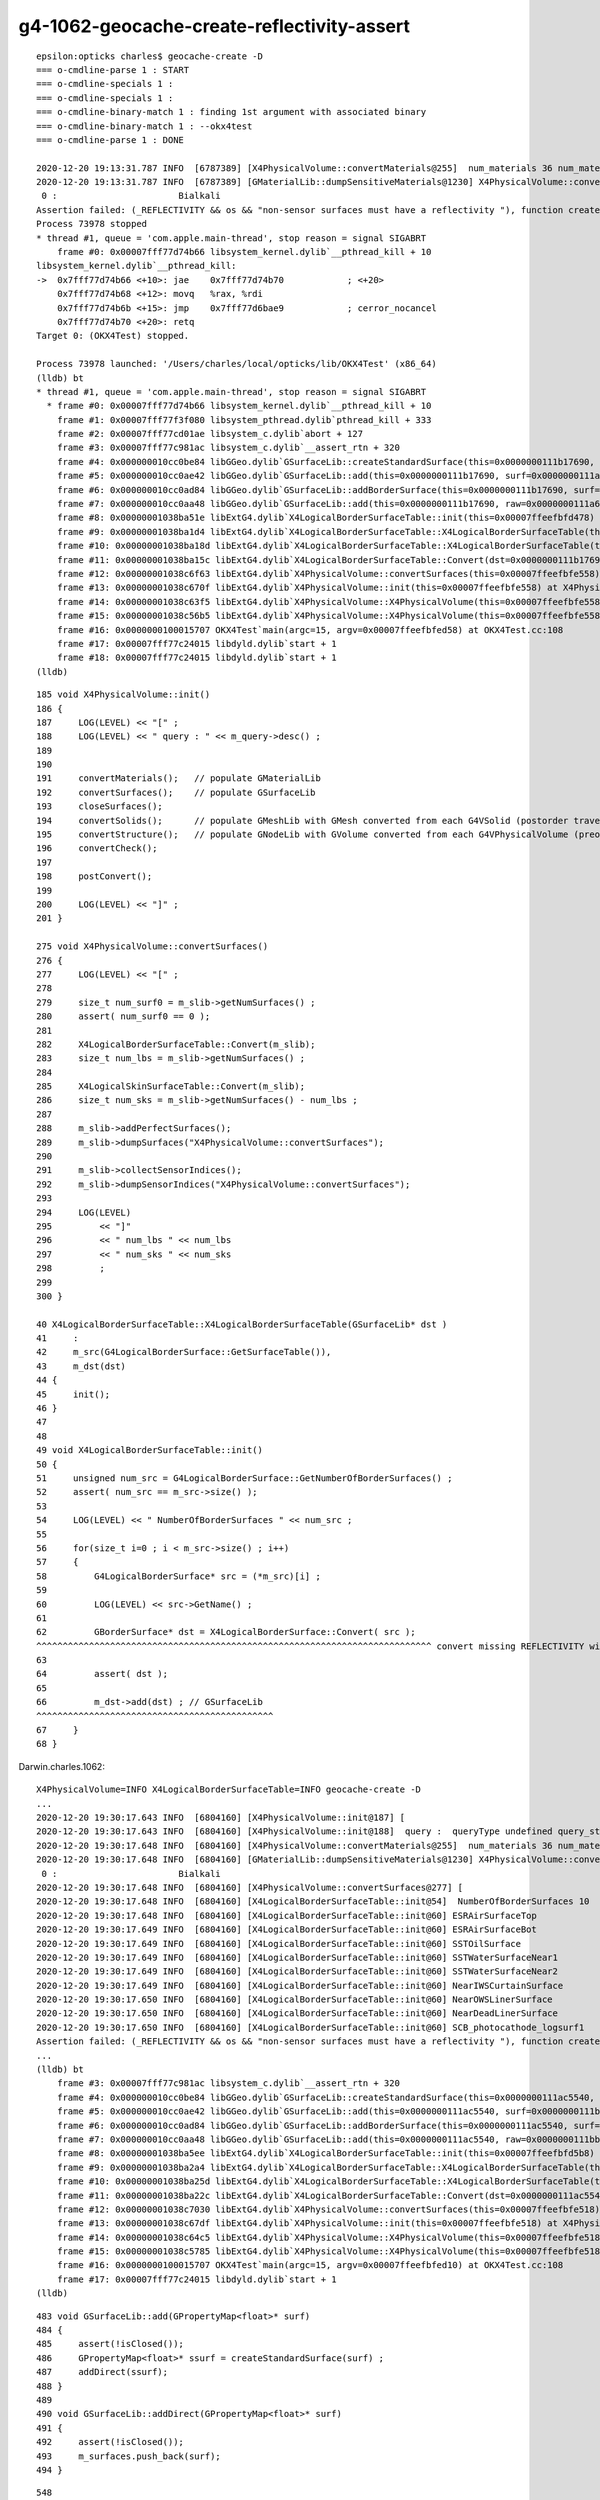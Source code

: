 g4-1062-geocache-create-reflectivity-assert
=============================================

::

    epsilon:opticks charles$ geocache-create -D
    === o-cmdline-parse 1 : START
    === o-cmdline-specials 1 :
    === o-cmdline-specials 1 :
    === o-cmdline-binary-match 1 : finding 1st argument with associated binary
    === o-cmdline-binary-match 1 : --okx4test
    === o-cmdline-parse 1 : DONE

    2020-12-20 19:13:31.787 INFO  [6787389] [X4PhysicalVolume::convertMaterials@255]  num_materials 36 num_material_with_efficiency 1
    2020-12-20 19:13:31.787 INFO  [6787389] [GMaterialLib::dumpSensitiveMaterials@1230] X4PhysicalVolume::convertMaterials num_sensitive_materials 1
     0 :                       Bialkali
    Assertion failed: (_REFLECTIVITY && os && "non-sensor surfaces must have a reflectivity "), function createStandardSurface, file /Users/charles/opticks/ggeo/GSurfaceLib.cc, line 595.
    Process 73978 stopped
    * thread #1, queue = 'com.apple.main-thread', stop reason = signal SIGABRT
        frame #0: 0x00007fff77d74b66 libsystem_kernel.dylib`__pthread_kill + 10
    libsystem_kernel.dylib`__pthread_kill:
    ->  0x7fff77d74b66 <+10>: jae    0x7fff77d74b70            ; <+20>
        0x7fff77d74b68 <+12>: movq   %rax, %rdi
        0x7fff77d74b6b <+15>: jmp    0x7fff77d6bae9            ; cerror_nocancel
        0x7fff77d74b70 <+20>: retq   
    Target 0: (OKX4Test) stopped.

    Process 73978 launched: '/Users/charles/local/opticks/lib/OKX4Test' (x86_64)
    (lldb) bt
    * thread #1, queue = 'com.apple.main-thread', stop reason = signal SIGABRT
      * frame #0: 0x00007fff77d74b66 libsystem_kernel.dylib`__pthread_kill + 10
        frame #1: 0x00007fff77f3f080 libsystem_pthread.dylib`pthread_kill + 333
        frame #2: 0x00007fff77cd01ae libsystem_c.dylib`abort + 127
        frame #3: 0x00007fff77c981ac libsystem_c.dylib`__assert_rtn + 320
        frame #4: 0x000000010cc0be84 libGGeo.dylib`GSurfaceLib::createStandardSurface(this=0x0000000111b17690, src=0x0000000111a68690) at GSurfaceLib.cc:595
        frame #5: 0x000000010cc0ae42 libGGeo.dylib`GSurfaceLib::add(this=0x0000000111b17690, surf=0x0000000111a68690) at GSurfaceLib.cc:486
        frame #6: 0x000000010cc0ad84 libGGeo.dylib`GSurfaceLib::addBorderSurface(this=0x0000000111b17690, surf=0x0000000111a68690, pv1="/dd/Geometry/PMT/lvPmtHemi#pvPmtHemiVacuum0xc1340e80x3ee9ae0", pv2="/dd/Geometry/PMT/lvPmtHemiVacuum#pvPmtHemiCathode0xc02c3800x3ee9720", direct=false) at GSurfaceLib.cc:374
        frame #7: 0x000000010cc0aa48 libGGeo.dylib`GSurfaceLib::add(this=0x0000000111b17690, raw=0x0000000111a68690) at GSurfaceLib.cc:358
        frame #8: 0x00000001038ba51e libExtG4.dylib`X4LogicalBorderSurfaceTable::init(this=0x00007ffeefbfd478) at X4LogicalBorderSurfaceTable.cc:66
        frame #9: 0x00000001038ba1d4 libExtG4.dylib`X4LogicalBorderSurfaceTable::X4LogicalBorderSurfaceTable(this=0x00007ffeefbfd478, dst=0x0000000111b17690) at X4LogicalBorderSurfaceTable.cc:45
        frame #10: 0x00000001038ba18d libExtG4.dylib`X4LogicalBorderSurfaceTable::X4LogicalBorderSurfaceTable(this=0x00007ffeefbfd478, dst=0x0000000111b17690) at X4LogicalBorderSurfaceTable.cc:44
        frame #11: 0x00000001038ba15c libExtG4.dylib`X4LogicalBorderSurfaceTable::Convert(dst=0x0000000111b17690) at X4LogicalBorderSurfaceTable.cc:37
        frame #12: 0x00000001038c6f63 libExtG4.dylib`X4PhysicalVolume::convertSurfaces(this=0x00007ffeefbfe558) at X4PhysicalVolume.cc:282
        frame #13: 0x00000001038c670f libExtG4.dylib`X4PhysicalVolume::init(this=0x00007ffeefbfe558) at X4PhysicalVolume.cc:192
        frame #14: 0x00000001038c63f5 libExtG4.dylib`X4PhysicalVolume::X4PhysicalVolume(this=0x00007ffeefbfe558, ggeo=0x0000000111b14760, top=0x0000000118d44660) at X4PhysicalVolume.cc:177
        frame #15: 0x00000001038c56b5 libExtG4.dylib`X4PhysicalVolume::X4PhysicalVolume(this=0x00007ffeefbfe558, ggeo=0x0000000111b14760, top=0x0000000118d44660) at X4PhysicalVolume.cc:168
        frame #16: 0x0000000100015707 OKX4Test`main(argc=15, argv=0x00007ffeefbfed58) at OKX4Test.cc:108
        frame #17: 0x00007fff77c24015 libdyld.dylib`start + 1
        frame #18: 0x00007fff77c24015 libdyld.dylib`start + 1
    (lldb) 



::

     185 void X4PhysicalVolume::init()
     186 {
     187     LOG(LEVEL) << "[" ;
     188     LOG(LEVEL) << " query : " << m_query->desc() ;
     189 
     190 
     191     convertMaterials();   // populate GMaterialLib
     192     convertSurfaces();    // populate GSurfaceLib
     193     closeSurfaces();
     194     convertSolids();      // populate GMeshLib with GMesh converted from each G4VSolid (postorder traverse processing first occurrence of G4LogicalVolume)  
     195     convertStructure();   // populate GNodeLib with GVolume converted from each G4VPhysicalVolume (preorder traverse) 
     196     convertCheck();
     197 
     198     postConvert();
     199 
     200     LOG(LEVEL) << "]" ;
     201 }

     275 void X4PhysicalVolume::convertSurfaces()
     276 {
     277     LOG(LEVEL) << "[" ;
     278 
     279     size_t num_surf0 = m_slib->getNumSurfaces() ;
     280     assert( num_surf0 == 0 );
     281 
     282     X4LogicalBorderSurfaceTable::Convert(m_slib);
     283     size_t num_lbs = m_slib->getNumSurfaces() ;
     284 
     285     X4LogicalSkinSurfaceTable::Convert(m_slib);
     286     size_t num_sks = m_slib->getNumSurfaces() - num_lbs ;
     287 
     288     m_slib->addPerfectSurfaces();
     289     m_slib->dumpSurfaces("X4PhysicalVolume::convertSurfaces");
     290 
     291     m_slib->collectSensorIndices();
     292     m_slib->dumpSensorIndices("X4PhysicalVolume::convertSurfaces");
     293 
     294     LOG(LEVEL) 
     295         << "]" 
     296         << " num_lbs " << num_lbs
     297         << " num_sks " << num_sks
     298         ;  
     299 
     300 }

     40 X4LogicalBorderSurfaceTable::X4LogicalBorderSurfaceTable(GSurfaceLib* dst )
     41     :
     42     m_src(G4LogicalBorderSurface::GetSurfaceTable()),
     43     m_dst(dst)
     44 {
     45     init();
     46 }
     47 
     48 
     49 void X4LogicalBorderSurfaceTable::init()
     50 {
     51     unsigned num_src = G4LogicalBorderSurface::GetNumberOfBorderSurfaces() ;
     52     assert( num_src == m_src->size() );
     53 
     54     LOG(LEVEL) << " NumberOfBorderSurfaces " << num_src ;
     55 
     56     for(size_t i=0 ; i < m_src->size() ; i++)
     57     {
     58         G4LogicalBorderSurface* src = (*m_src)[i] ;
     59 
     60         LOG(LEVEL) << src->GetName() ;
     61 
     62         GBorderSurface* dst = X4LogicalBorderSurface::Convert( src );
     ^^^^^^^^^^^^^^^^^^^^^^^^^^^^^^^^^^^^^^^^^^^^^^^^^^^^^^^^^^^^^^^^^^^^^^^^^^^ convert missing REFLECTIVITY with 1062 ??  
     63 
     64         assert( dst );
     65 
     66         m_dst->add(dst) ; // GSurfaceLib
     ^^^^^^^^^^^^^^^^^^^^^^^^^^^^^^^^^^^^^^^^^^^^^
     67     }
     68 }


Darwin.charles.1062::

    X4PhysicalVolume=INFO X4LogicalBorderSurfaceTable=INFO geocache-create -D 
    ...
    2020-12-20 19:30:17.643 INFO  [6804160] [X4PhysicalVolume::init@187] [
    2020-12-20 19:30:17.643 INFO  [6804160] [X4PhysicalVolume::init@188]  query :  queryType undefined query_string all query_name NULL query_index 0 query_depth 0 no_selection 1
    2020-12-20 19:30:17.648 INFO  [6804160] [X4PhysicalVolume::convertMaterials@255]  num_materials 36 num_material_with_efficiency 1
    2020-12-20 19:30:17.648 INFO  [6804160] [GMaterialLib::dumpSensitiveMaterials@1230] X4PhysicalVolume::convertMaterials num_sensitive_materials 1
     0 :                       Bialkali
    2020-12-20 19:30:17.648 INFO  [6804160] [X4PhysicalVolume::convertSurfaces@277] [
    2020-12-20 19:30:17.648 INFO  [6804160] [X4LogicalBorderSurfaceTable::init@54]  NumberOfBorderSurfaces 10
    2020-12-20 19:30:17.648 INFO  [6804160] [X4LogicalBorderSurfaceTable::init@60] ESRAirSurfaceTop
    2020-12-20 19:30:17.649 INFO  [6804160] [X4LogicalBorderSurfaceTable::init@60] ESRAirSurfaceBot
    2020-12-20 19:30:17.649 INFO  [6804160] [X4LogicalBorderSurfaceTable::init@60] SSTOilSurface
    2020-12-20 19:30:17.649 INFO  [6804160] [X4LogicalBorderSurfaceTable::init@60] SSTWaterSurfaceNear1
    2020-12-20 19:30:17.649 INFO  [6804160] [X4LogicalBorderSurfaceTable::init@60] SSTWaterSurfaceNear2
    2020-12-20 19:30:17.649 INFO  [6804160] [X4LogicalBorderSurfaceTable::init@60] NearIWSCurtainSurface
    2020-12-20 19:30:17.650 INFO  [6804160] [X4LogicalBorderSurfaceTable::init@60] NearOWSLinerSurface
    2020-12-20 19:30:17.650 INFO  [6804160] [X4LogicalBorderSurfaceTable::init@60] NearDeadLinerSurface
    2020-12-20 19:30:17.650 INFO  [6804160] [X4LogicalBorderSurfaceTable::init@60] SCB_photocathode_logsurf1
    Assertion failed: (_REFLECTIVITY && os && "non-sensor surfaces must have a reflectivity "), function createStandardSurface, file /Users/charles/opticks/ggeo/GSurfaceLib.cc, line 595.
    ...
    (lldb) bt
        frame #3: 0x00007fff77c981ac libsystem_c.dylib`__assert_rtn + 320
        frame #4: 0x000000010cc0be84 libGGeo.dylib`GSurfaceLib::createStandardSurface(this=0x0000000111ac5540, src=0x0000000111bb9160) at GSurfaceLib.cc:595
        frame #5: 0x000000010cc0ae42 libGGeo.dylib`GSurfaceLib::add(this=0x0000000111ac5540, surf=0x0000000111bb9160) at GSurfaceLib.cc:486
        frame #6: 0x000000010cc0ad84 libGGeo.dylib`GSurfaceLib::addBorderSurface(this=0x0000000111ac5540, surf=0x0000000111bb9160, pv1="/dd/Geometry/PMT/lvPmtHemi#pvPmtHemiVacuum0xc1340e80x3ee9ae0", pv2="/dd/Geometry/PMT/lvPmtHemiVacuum#pvPmtHemiCathode0xc02c3800x3ee9720", direct=false) at GSurfaceLib.cc:374
        frame #7: 0x000000010cc0aa48 libGGeo.dylib`GSurfaceLib::add(this=0x0000000111ac5540, raw=0x0000000111bb9160) at GSurfaceLib.cc:358
        frame #8: 0x00000001038ba5ee libExtG4.dylib`X4LogicalBorderSurfaceTable::init(this=0x00007ffeefbfd5b8) at X4LogicalBorderSurfaceTable.cc:66
        frame #9: 0x00000001038ba2a4 libExtG4.dylib`X4LogicalBorderSurfaceTable::X4LogicalBorderSurfaceTable(this=0x00007ffeefbfd5b8, dst=0x0000000111ac5540) at X4LogicalBorderSurfaceTable.cc:45
        frame #10: 0x00000001038ba25d libExtG4.dylib`X4LogicalBorderSurfaceTable::X4LogicalBorderSurfaceTable(this=0x00007ffeefbfd5b8, dst=0x0000000111ac5540) at X4LogicalBorderSurfaceTable.cc:44
        frame #11: 0x00000001038ba22c libExtG4.dylib`X4LogicalBorderSurfaceTable::Convert(dst=0x0000000111ac5540) at X4LogicalBorderSurfaceTable.cc:37
        frame #12: 0x00000001038c7030 libExtG4.dylib`X4PhysicalVolume::convertSurfaces(this=0x00007ffeefbfe518) at X4PhysicalVolume.cc:282
        frame #13: 0x00000001038c67df libExtG4.dylib`X4PhysicalVolume::init(this=0x00007ffeefbfe518) at X4PhysicalVolume.cc:192
        frame #14: 0x00000001038c64c5 libExtG4.dylib`X4PhysicalVolume::X4PhysicalVolume(this=0x00007ffeefbfe518, ggeo=0x0000000111ac25f0, top=0x0000000111b8cee0) at X4PhysicalVolume.cc:177
        frame #15: 0x00000001038c5785 libExtG4.dylib`X4PhysicalVolume::X4PhysicalVolume(this=0x00007ffeefbfe518, ggeo=0x0000000111ac25f0, top=0x0000000111b8cee0) at X4PhysicalVolume.cc:168
        frame #16: 0x0000000100015707 OKX4Test`main(argc=15, argv=0x00007ffeefbfed10) at OKX4Test.cc:108
        frame #17: 0x00007fff77c24015 libdyld.dylib`start + 1
    (lldb) 

::

     483 void GSurfaceLib::add(GPropertyMap<float>* surf)
     484 {
     485     assert(!isClosed());
     486     GPropertyMap<float>* ssurf = createStandardSurface(surf) ;
     487     addDirect(ssurf);
     488 }
     489 
     490 void GSurfaceLib::addDirect(GPropertyMap<float>* surf)
     491 {
     492     assert(!isClosed());
     493     m_surfaces.push_back(surf);
     494 }

::

     548 
     549 GPropertyMap<float>* GSurfaceLib::createStandardSurface(GPropertyMap<float>* src)
     550 {
     551     GProperty<float>* _detect           = NULL ;
     552     GProperty<float>* _absorb           = NULL ;
     553     GProperty<float>* _reflect_specular = NULL ;
     554     GProperty<float>* _reflect_diffuse  = NULL ;

     ...
     572         if(src->isSensor())  // this means it has non-zero EFFICIENCY or detect property
     573         {
     574             GProperty<float>* _EFFICIENCY = src->getProperty(EFFICIENCY);
     575             assert(_EFFICIENCY && os && "sensor surfaces must have an efficiency" );
     576 
     577             if(m_fake_efficiency >= 0.f && m_fake_efficiency <= 1.0f)
     578             {
     579                 _detect           = makeConstantProperty(m_fake_efficiency) ;
     580                 _absorb           = makeConstantProperty(1.0-m_fake_efficiency);
     581                 _reflect_specular = makeConstantProperty(0.0);
     582                 _reflect_diffuse  = makeConstantProperty(0.0);
     583             }
     584             else
     585             {
     586                 _detect = _EFFICIENCY ;
     587                 _absorb = GProperty<float>::make_one_minus( _detect );
     588                 _reflect_specular = makeConstantProperty(0.0);
     589                 _reflect_diffuse  = makeConstantProperty(0.0);
     590             }
     591         }
     592         else
     593         {
     594             GProperty<float>* _REFLECTIVITY = src->getProperty(REFLECTIVITY);
     595             assert(_REFLECTIVITY && os && "non-sensor surfaces must have a reflectivity " );
     596 

     276 template <class T>
     277 bool GPropertyMap<T>::isSensor()
     278 {
     279     return hasNonZeroProperty(EFFICIENCY) || hasNonZeroProperty(detect) ;
     280 }

     785 template <typename T>
     786 bool GPropertyMap<T>::hasNonZeroProperty(const char* pname)
     787 {
     788      if(!hasProperty(pname)) return false ;
     789      GProperty<T>* prop = getProperty(pname);
     790      return !prop->isZero();
     791 }


     40 GBorderSurface* X4LogicalBorderSurface::Convert(const G4LogicalBorderSurface* src)
     41 {
     42     const char* name = X4::Name( src );
     43     size_t index = X4::GetOpticksIndex( src ) ;
     44 
     45     G4OpticalSurface* os = dynamic_cast<G4OpticalSurface*>(src->GetSurfaceProperty());
     46     assert( os );
     47     GOpticalSurface* optical_surface = X4OpticalSurface::Convert(os);   ;
     48     assert( optical_surface );
     49 
     50     GBorderSurface* dst = new GBorderSurface( name, index, optical_surface) ;
     51     // standard domain is set by GBorderSurface::init
     52 
     53     X4LogicalSurface::Convert( dst, src);
     54 
     55     const G4VPhysicalVolume* pv1 = src->GetVolume1();
     56     const G4VPhysicalVolume* pv2 = src->GetVolume2();

     34 void X4LogicalSurface::Convert(GPropertyMap<float>* dst,  const G4LogicalSurface* src)
     35 {
     36     LOG(LEVEL) << "[" ; 
     37     const G4SurfaceProperty*  psurf = src->GetSurfaceProperty() ;   
     38     const G4OpticalSurface* opsurf = dynamic_cast<const G4OpticalSurface*>(psurf);
     39     assert( opsurf );   
     40     G4MaterialPropertiesTable* mpt = opsurf->GetMaterialPropertiesTable() ;
     41     X4MaterialPropertiesTable::Convert( dst, mpt );
     42     
     43     LOG(LEVEL) << "]" ;
     44 }







Darwin.blyth.1042::

    2020-12-20 19:32:44.516 INFO  [6807645] [X4PhysicalVolume::init@187] [
    2020-12-20 19:32:44.516 INFO  [6807645] [X4PhysicalVolume::init@188]  query :  queryType undefined query_string all query_name NULL query_index 0 query_depth 0 no_selection 1
    2020-12-20 19:32:44.521 INFO  [6807645] [X4PhysicalVolume::convertMaterials@255]  num_materials 36 num_material_with_efficiency 1
    2020-12-20 19:32:44.521 INFO  [6807645] [GMaterialLib::dumpSensitiveMaterials@1230] X4PhysicalVolume::convertMaterials num_sensitive_materials 1
     0 :                       Bialkali
    2020-12-20 19:32:44.522 INFO  [6807645] [X4PhysicalVolume::convertSurfaces@277] [
    2020-12-20 19:32:44.522 INFO  [6807645] [X4LogicalBorderSurfaceTable::init@54]  NumberOfBorderSurfaces 10
    2020-12-20 19:32:44.522 INFO  [6807645] [X4LogicalBorderSurfaceTable::init@60] ESRAirSurfaceTop
    2020-12-20 19:32:44.522 INFO  [6807645] [X4LogicalBorderSurfaceTable::init@60] ESRAirSurfaceBot
    2020-12-20 19:32:44.522 INFO  [6807645] [X4LogicalBorderSurfaceTable::init@60] SSTOilSurface
    2020-12-20 19:32:44.522 INFO  [6807645] [X4LogicalBorderSurfaceTable::init@60] SSTWaterSurfaceNear1
    2020-12-20 19:32:44.522 INFO  [6807645] [X4LogicalBorderSurfaceTable::init@60] SSTWaterSurfaceNear2
    2020-12-20 19:32:44.522 INFO  [6807645] [X4LogicalBorderSurfaceTable::init@60] NearIWSCurtainSurface
    2020-12-20 19:32:44.523 INFO  [6807645] [X4LogicalBorderSurfaceTable::init@60] NearOWSLinerSurface
    2020-12-20 19:32:44.523 INFO  [6807645] [X4LogicalBorderSurfaceTable::init@60] NearDeadLinerSurface
    2020-12-20 19:32:44.523 INFO  [6807645] [X4LogicalBorderSurfaceTable::init@60] SCB_photocathode_logsurf1
    2020-12-20 19:32:44.523 INFO  [6807645] [X4LogicalBorderSurfaceTable::init@60] SCB_photocathode_logsurf2
    2020-12-20 19:32:44.526 INFO  [6807645] [GSurfaceLib::dumpSurfaces@749] X4PhysicalVolume::convertSurfaces num_surfaces 48
     index :  0 is_sensor : N type :        bordersurface name :                                   ESRAirSurfaceTop bpv1 /dd/Geometry/AdDetails/lvTopReflector#pvTopRefGap0xc2664680x3eeae20 bpv2 /dd/Geometry/AdDetails/lvTopRefGap#pvTopESR0xc4110d00x3eeab80 .
     index :  1 is_sensor : N type :        bordersurface name :                                   ESRAirSurfaceBot bpv1 /dd/Geometry/AdDetails/lvBotReflector#pvBotRefGap0xbfa64580x3eeb320 bpv2 /dd/Geometry/AdDetails/lvBotRefGap#pvBotESR0xbf9bd080x3eeb080 .
     index :  2 is_sensor : N type :        bordersurface name :                                      SSTOilSurface bpv1 /dd/Geometry/AD/lvSST#pvOIL0xc2415100x3f0b6a0 bpv2 /dd/Geometry/AD/lvADE#pvSST0xc128d900x3ef9100 .
     index :  3 is_sensor : N type :        bordersurface name :                               SSTWaterSurfaceNear1 bpv1 /dd/Geometry/Pool/lvNearPoolIWS#pvNearADE10xc2cf5280x3efb9c0 bpv2 /dd/Geometry/AD/lvADE#pvSST0xc128d900x3ef9100 .
     index :  4 is_sensor : N type :        bordersurface name :                               SSTWaterSurfaceNear2 bpv1 /dd/Geometry/Pool/lvNearPoolIWS#pvNearADE20xc0479c80x3efbb80 bpv2 /dd/Geometry/AD/lvADE#pvSST0xc128d900x3ef9100 .
     index :  5 is_sensor : N type :        bordersurface name :                              NearIWSCurtainSurface bpv1 /dd/Geometry/Pool/lvNearPoolCurtain#pvNearPoolIWS0xc15a4980x3fa6c80 bpv2 /dd/Geometry/Pool/lvNearPoolOWS#pvNearPoolCurtain0xc5c5f200x3fa9070 .
     index :  6 is_sensor : N type :        bordersurface name :                                NearOWSLinerSurface bpv1 /dd/Geometry/Pool/lvNearPoolLiner#pvNearPoolOWS0xbf55b100x4128cf0 bpv2 /dd/Geometry/Pool/lvNearPoolDead#pvNearPoolLiner0xbf4b2700x4129b20 .
     index :  7 is_sensor : N type :        bordersurface name :                               NearDeadLinerSurface bpv1 /dd/Geometry/Sites/lvNearHallBot#pvNearPoolDead0xc13c0180x412b090 bpv2 /dd/Geometry/Pool/lvNearPoolDead#pvNearPoolLiner0xbf4b2700x4129b20 .
     index :  8 is_sensor : Y type :        bordersurface name :                          SCB_photocathode_logsurf1 bpv1 /dd/Geometry/PMT/lvPmtHemi#pvPmtHemiVacuum0xc1340e80x3ee9ae0 bpv2 /dd/Geometry/PMT/lvPmtHemiVacuum#pvPmtHemiCathode0xc02c3800x3ee9720 .
     index :  9 is_sensor : Y type :        bordersurface name :                          SCB_photocathode_logsurf2 bpv1 /dd/Geometry/PMT/lvPmtHemiVacuum#pvPmtHemiCathode0xc02c3800x3ee9720 bpv2 /dd/Geometry/PMT/lvPmtHemi#pvPmtHemiVacuum0xc1340e80x3ee9ae0 .
     index : 10 is_sensor : N type :          skinsurface name :                               NearPoolCoverSurface sslv lvNearTopCover0xc1370600x3ebf2d0 .
     index : 11 is_sensor : N type :          skinsurface name :                                       RSOilSurface sslv lvRadialShieldUnit0xc3d7ec00x3eea9d0 .
     index : 12 is_sensor : N type :          skinsurface name :                                 AdCableTraySurface sslv lvAdVertiCableTray0xc3a27f00x3f2ce70 .



Darwin.charles.1062 is_sensor not set for SCB_photocathode_logsurf1 whereas is is in 1042::

    2020-12-20 20:24:14.929 INFO  [6861666] [GSurfaceLib::add@345]  GBorderSurface  name NearDeadLinerSurface pv1 /dd/Geometry/Sites/lvNearHallBot#pvNearPoolDead0xc13c0180x412b090 pv2 /dd/Geometry/Pool/lvNearPoolDead#pvNearPoolLiner0xbf4b2700x4129b20 keys REFLECTIVITY EFFICIENCY has_EFFICIENCY 1
    2020-12-20 20:24:14.929 INFO  [6861666] [X4LogicalBorderSurfaceTable::init@60] SCB_photocathode_logsurf1
    2020-12-20 20:24:14.930 INFO  [6861666] [X4LogicalSurface::Convert@36] [
    2020-12-20 20:24:14.930 INFO  [6861666] [X4MaterialPropertiesTable::AddProperties@68]  pname :                         RINDEX pidx :     0 pvec :              0x0
    2020-12-20 20:24:14.930 INFO  [6861666] [X4MaterialPropertiesTable::AddProperties@68]  pname :                   REFLECTIVITY pidx :     1 pvec :              0x0
    2020-12-20 20:24:14.930 INFO  [6861666] [X4MaterialPropertiesTable::AddProperties@68]  pname :                     REALRINDEX pidx :     2 pvec :              0x0
    2020-12-20 20:24:14.930 INFO  [6861666] [X4MaterialPropertiesTable::AddProperties@68]  pname :                IMAGINARYRINDEX pidx :     3 pvec :              0x0
    2020-12-20 20:24:14.930 INFO  [6861666] [X4MaterialPropertiesTable::AddProperties@68]  pname :                     EFFICIENCY pidx :     4 pvec :      0x118c87e80
    2020-12-20 20:24:14.930 INFO  [6861666] [X4MaterialPropertiesTable::AddProperties@68]  pname :                  TRANSMITTANCE pidx :     5 pvec :              0x0
    2020-12-20 20:24:14.930 INFO  [6861666] [X4MaterialPropertiesTable::AddProperties@68]  pname :           SPECULARLOBECONSTANT pidx :     6 pvec :              0x0
    2020-12-20 20:24:14.930 INFO  [6861666] [X4MaterialPropertiesTable::AddProperties@68]  pname :          SPECULARSPIKECONSTANT pidx :     7 pvec :              0x0
    2020-12-20 20:24:14.930 INFO  [6861666] [X4MaterialPropertiesTable::AddProperties@68]  pname :            BACKSCATTERCONSTANT pidx :     8 pvec :              0x0
    2020-12-20 20:24:14.930 INFO  [6861666] [X4MaterialPropertiesTable::AddProperties@68]  pname :                       GROUPVEL pidx :     9 pvec :              0x0
    2020-12-20 20:24:14.930 INFO  [6861666] [X4MaterialPropertiesTable::AddProperties@68]  pname :                          MIEHG pidx :    10 pvec :              0x0
    2020-12-20 20:24:14.930 INFO  [6861666] [X4MaterialPropertiesTable::AddProperties@68]  pname :                       RAYLEIGH pidx :    11 pvec :              0x0
    2020-12-20 20:24:14.930 INFO  [6861666] [X4MaterialPropertiesTable::AddProperties@68]  pname :                   WLSCOMPONENT pidx :    12 pvec :              0x0
    2020-12-20 20:24:14.930 INFO  [6861666] [X4MaterialPropertiesTable::AddProperties@68]  pname :                   WLSABSLENGTH pidx :    13 pvec :              0x0
    2020-12-20 20:24:14.930 INFO  [6861666] [X4MaterialPropertiesTable::AddProperties@68]  pname :                      ABSLENGTH pidx :    14 pvec :              0x0
    2020-12-20 20:24:14.930 INFO  [6861666] [X4MaterialPropertiesTable::AddProperties@68]  pname :                  FASTCOMPONENT pidx :    15 pvec :              0x0
    2020-12-20 20:24:14.930 INFO  [6861666] [X4MaterialPropertiesTable::AddProperties@68]  pname :                  SLOWCOMPONENT pidx :    16 pvec :              0x0
    2020-12-20 20:24:14.930 INFO  [6861666] [X4MaterialPropertiesTable::AddProperties@68]  pname :       PROTONSCINTILLATIONYIELD pidx :    17 pvec :              0x0
    2020-12-20 20:24:14.930 INFO  [6861666] [X4MaterialPropertiesTable::AddProperties@68]  pname :     DEUTERONSCINTILLATIONYIELD pidx :    18 pvec :              0x0
    2020-12-20 20:24:14.930 INFO  [6861666] [X4MaterialPropertiesTable::AddProperties@68]  pname :       TRITONSCINTILLATIONYIELD pidx :    19 pvec :              0x0
    2020-12-20 20:24:14.930 INFO  [6861666] [X4MaterialPropertiesTable::AddProperties@68]  pname :        ALPHASCINTILLATIONYIELD pidx :    20 pvec :              0x0
    2020-12-20 20:24:14.930 INFO  [6861666] [X4MaterialPropertiesTable::AddProperties@68]  pname :          IONSCINTILLATIONYIELD pidx :    21 pvec :              0x0
    2020-12-20 20:24:14.931 INFO  [6861666] [X4MaterialPropertiesTable::AddProperties@68]  pname :     ELECTRONSCINTILLATIONYIELD pidx :    22 pvec :              0x0
    2020-12-20 20:24:14.931 INFO  [6861666] [X4MaterialPropertiesTable::AddProperties@86]  pns 23 pns_null 22
    2020-12-20 20:24:14.931 INFO  [6861666] [X4MaterialPropertiesTable::AddProperties@122]  cpns 33 cpns_null 33
    2020-12-20 20:24:14.931 INFO  [6861666] [X4LogicalSurface::Convert@43] ]
    2020-12-20 20:24:14.931 INFO  [6861666] [*X4LogicalBorderSurface::Convert@61] SCB_photocathode_logsurf1 is_sensor 0
    2020-12-20 20:24:14.931 INFO  [6861666] [GSurfaceLib::add@345]  GBorderSurface  name SCB_photocathode_logsurf1 pv1 /dd/Geometry/PMT/lvPmtHemi#pvPmtHemiVacuum0xc1340e80x3ee9ae0 pv2 /dd/Geometry/PMT/lvPmtHemiVacuum#pvPmtHemiCathode0xc02c3800x3ee9720 keys EFFICIENCY has_EFFICIENCY 1
    Assertion failed: (_REFLECTIVITY && os && "non-sensor surfaces must have a reflectivity "), function createStandardSurface, file /Users/charles/opticks/ggeo/GSurfaceLib.cc, line 597.
    Process 81029 stopped
    * thread #1, queue = 'com.apple.main-thread', stop reason = signal SIGABRT
        frame #0: 0x00007fff77d74b66 libsystem_kernel.dylib`__pthread_kill + 10
    libsystem_kernel.dylib`__pthread_kill:
    ->  0x7fff77d74b66 <+10>: jae    0x7fff77d74b70            ; <+20>
        0x7fff77d74b68 <+12>: movq   %rax, %rdi
        0x7fff77d74b6b <+15>: jmp    0x7fff77d6bae9            ; cerror_nocancel
        0x7fff77d74b70 <+20>: retq   
    Target 0: (OKX4Test) stopped.



Darwin.blyth.1042::


    X4PhysicalVolume=INFO X4LogicalBorderSurfaceTable=INFO X4LogicalBorderSurface=INFO GSurfaceLib=INFO X4LogicalSurface=INFO X4MaterialPropertiesTable=INFO  geocache-create -D 

    2020-12-20 20:24:45.281 INFO  [6862364] [X4LogicalSurface::Convert@43] ]
    2020-12-20 20:24:45.281 INFO  [6862364] [*X4LogicalBorderSurface::Convert@61] SCB_photocathode_logsurf1 is_sensor 1
    2020-12-20 20:24:45.281 INFO  [6862364] [GSurfaceLib::add@345]  GBorderSurface  name SCB_photocathode_logsurf1 pv1 /dd/Geometry/PMT/lvPmtHemi#pvPmtHemiVacuum0xc1340e80x3ee9ae0 pv2 /dd/Geometry/PMT/lvPmtHemiVacuum#pvPmtHemiCathode0xc02c3800x3ee9720 keys EFFICIENCY has_EFFICIENCY 1
    2020-12-20 20:24:45.282 INFO  [6862364] [X4LogicalBorderSurfaceTable::init@60] SCB_photocathode_logsurf2
    2020-12-20 20:24:45.282 INFO  [6862364] [X4LogicalSurface::Convert@36] [
    2020-12-20 20:24:45.282 INFO  [6862364] [X4MaterialPropertiesTable::AddProperties@68]  pname :                         RINDEX pidx :     0 pvec :              0x0
    2020-12-20 20:24:45.282 INFO  [6862364] [X4MaterialPropertiesTable::AddProperties@68]  pname :                   REFLECTIVITY pidx :     1 pvec :              0x0
    2020-12-20 20:24:45.282 INFO  [6862364] [X4MaterialPropertiesTable::AddProperties@68]  pname :                     REALRINDEX pidx :     2 pvec :              0x0
    2020-12-20 20:24:45.282 INFO  [6862364] [X4MaterialPropertiesTable::AddProperties@68]  pname :                IMAGINARYRINDEX pidx :     3 pvec :              0x0
    2020-12-20 20:24:45.282 INFO  [6862364] [X4MaterialPropertiesTable::AddProperties@68]  pname :                     EFFICIENCY pidx :     4 pvec :      0x115c74c30
    2020-12-20 20:24:45.282 INFO  [6862364] [X4MaterialPropertiesTable::AddProperties@68]  pname :                  TRANSMITTANCE pidx :     5 pvec :              0x0
    2020-12-20 20:24:45.282 INFO  [6862364] [X4MaterialPropertiesTable::AddProperties@68]  pname :           SPECULARLOBECONSTANT pidx :     6 pvec :              0x0
    2020-12-20 20:24:45.282 INFO  [6862364] [X4MaterialPropertiesTable::AddProperties@68]  pname :          SPECULARSPIKECONSTANT pidx :     7 pvec :              0x0
    2020-12-20 20:24:45.282 INFO  [6862364] [X4MaterialPropertiesTable::AddProperties@68]  pname :            BACKSCATTERCONSTANT pidx :     8 pvec :              0x0
    2020-12-20 20:24:45.282 INFO  [6862364] [X4MaterialPropertiesTable::AddProperties@68]  pname :                       GROUPVEL pidx :     9 pvec :              0x0
    2020-12-20 20:24:45.282 INFO  [6862364] [X4MaterialPropertiesTable::AddProperties@68]  pname :                          MIEHG pidx :    10 pvec :              0x0
    2020-12-20 20:24:45.282 INFO  [6862364] [X4MaterialPropertiesTable::AddProperties@68]  pname :                       RAYLEIGH pidx :    11 pvec :              0x0
    2020-12-20 20:24:45.282 INFO  [6862364] [X4MaterialPropertiesTable::AddProperties@68]  pname :                   WLSCOMPONENT pidx :    12 pvec :              0x0
    2020-12-20 20:24:45.282 INFO  [6862364] [X4MaterialPropertiesTable::AddProperties@68]  pname :                   WLSABSLENGTH pidx :    13 pvec :              0x0
    2020-12-20 20:24:45.282 INFO  [6862364] [X4MaterialPropertiesTable::AddProperties@68]  pname :                      ABSLENGTH pidx :    14 pvec :              0x0
    2020-12-20 20:24:45.282 INFO  [6862364] [X4MaterialPropertiesTable::AddProperties@68]  pname :                  FASTCOMPONENT pidx :    15 pvec :              0x0
    2020-12-20 20:24:45.282 INFO  [6862364] [X4MaterialPropertiesTable::AddProperties@68]  pname :                  SLOWCOMPONENT pidx :    16 pvec :              0x0
    2020-12-20 20:24:45.282 INFO  [6862364] [X4MaterialPropertiesTable::AddProperties@68]  pname :       PROTONSCINTILLATIONYIELD pidx :    17 pvec :              0x0
    2020-12-20 20:24:45.282 INFO  [6862364] [X4MaterialPropertiesTable::AddProperties@68]  pname :     DEUTERONSCINTILLATIONYIELD pidx :    18 pvec :              0x0
    2020-12-20 20:24:45.282 INFO  [6862364] [X4MaterialPropertiesTable::AddProperties@68]  pname :       TRITONSCINTILLATIONYIELD pidx :    19 pvec :              0x0
    2020-12-20 20:24:45.282 INFO  [6862364] [X4MaterialPropertiesTable::AddProperties@68]  pname :        ALPHASCINTILLATIONYIELD pidx :    20 pvec :              0x0
    2020-12-20 20:24:45.282 INFO  [6862364] [X4MaterialPropertiesTable::AddProperties@68]  pname :          IONSCINTILLATIONYIELD pidx :    21 pvec :              0x0
    2020-12-20 20:24:45.282 INFO  [6862364] [X4MaterialPropertiesTable::AddProperties@68]  pname :     ELECTRONSCINTILLATIONYIELD pidx :    22 pvec :              0x0
    2020-12-20 20:24:45.282 INFO  [6862364] [X4MaterialPropertiesTable::AddProperties@86]  pns 23 pns_null 22
    2020-12-20 20:24:45.282 INFO  [6862364] [X4MaterialPropertiesTable::AddProperties@122]  cpns 33 cpns_null 33
    2020-12-20 20:24:45.282 INFO  [6862364] [X4LogicalSurface::Convert@43] ]
    2020-12-20 20:24:45.282 INFO  [6862364] [*X4LogicalBorderSurface::Convert@61] SCB_photocathode_logsurf2 is_sensor 1
    2020-12-20 20:24:45.282 INFO  [6862364] [GSurfaceLib::add@345]  GBorderSurface  name SCB_photocathode_logsurf2 pv1 /dd/Geometry/PMT/lvPmtHemiVacuum#pvPmtHemiCathode0xc02c3800x3ee9720 pv2 /dd/Geometry/PMT/lvPmtHemi#pvPmtHemiVacuum0xc1340e80x3ee9ae0 keys EFFICIENCY has_EFFICIENCY 1
    2020-12-20 20:24:45.283 INFO  [6862364] [X4LogicalSurface::Convert@36] [
    2020-12-20 20:24:45.283 INFO  [6862364] [X4MaterialPropertiesTable::AddProperties@68]  pname :                         RINDEX pidx :     0 pvec :              0x0
    2020-12-20 20:24:45.283 INFO  [6862364] [X4MaterialPropertiesTable::AddProperties@68]  pname :                   REFLECTIVITY pidx :     1 pvec :      0x115c589d0
    2020-12-20 20:24:45.283 INFO  [6862364] [X4MaterialPropertiesTable::AddProperties@68]  pname :                     REALRINDEX pidx :     2 pvec :              0x0
    2020-12-20 20:24:45.283 INFO  [6862364] [X4MaterialPropertiesTable::AddProperties@68]  pname :                IMAGINARYRINDEX pidx :     3 pvec :              0x0
    2020-12-20 20:24:45.283 INFO  [6862364] [X4MaterialPropertiesTable::AddProperties@68]  pname :                     EFFICIENCY pidx :     4 pvec :      0x115c58cd0
    2020-12-20 20:24:45.283 INFO  [6862364] [X4MaterialPropertiesTable::AddProperties@68]  pname :                  TRANSMITTANCE pidx :     5 pvec :              0x0
    2020-12-20 20:24:45.283 INFO  [6862364] [X4MaterialPropertiesTable::AddProperties@68]  pname :           SPECULARLOBECONSTANT pidx :     6 pvec :              0x0
    2020-12-20 20:24:45.283 INFO  [6862364] [X4MaterialPropertiesTable::AddProperties@68]  pname :          SPECULARSPIKECONSTANT pidx :     7 pvec :              0x0
    2020-12-20 20:24:45.283 INFO  [6862364] [X4MaterialPropertiesTable::AddProperties@68]  pname :            BACKSCATTERCONSTANT pidx :     8 pvec :              0x0




Darwin.charles.1062::

    2020-12-20 20:01:15.835 INFO  [6835068] [X4LogicalSurface::Convert@43] ]
    2020-12-20 20:01:15.835 INFO  [6835068] [GSurfaceLib::add@345]  GBorderSurface  name NearDeadLinerSurface pv1 /dd/Geometry/Sites/lvNearHallBot#pvNearPoolDead0xc13c0180x412b090 pv2 /dd/Geometry/Pool/lvNearPoolDead#pvNearPoolLiner0xbf4b2700x4129b20 keys REFLECTIVITY EFFICIENCY has_EFFICIENCY 1
    2020-12-20 20:01:15.835 INFO  [6835068] [X4LogicalBorderSurfaceTable::init@60] SCB_photocathode_logsurf1
    2020-12-20 20:01:15.835 INFO  [6835068] [X4LogicalSurface::Convert@36] [
    2020-12-20 20:01:15.835 INFO  [6835068] [X4MaterialPropertiesTable::AddProperties@68]  pname :                         RINDEX pidx :     0 pvec :              0x0
    2020-12-20 20:01:15.835 INFO  [6835068] [X4MaterialPropertiesTable::AddProperties@68]  pname :                   REFLECTIVITY pidx :     1 pvec :              0x0
    2020-12-20 20:01:15.835 INFO  [6835068] [X4MaterialPropertiesTable::AddProperties@68]  pname :                     REALRINDEX pidx :     2 pvec :              0x0
    2020-12-20 20:01:15.835 INFO  [6835068] [X4MaterialPropertiesTable::AddProperties@68]  pname :                IMAGINARYRINDEX pidx :     3 pvec :              0x0
    2020-12-20 20:01:15.835 INFO  [6835068] [X4MaterialPropertiesTable::AddProperties@68]  pname :                     EFFICIENCY pidx :     4 pvec :      0x118df7880
    2020-12-20 20:01:15.836 INFO  [6835068] [X4MaterialPropertiesTable::AddProperties@68]  pname :                  TRANSMITTANCE pidx :     5 pvec :              0x0
    2020-12-20 20:01:15.836 INFO  [6835068] [X4MaterialPropertiesTable::AddProperties@68]  pname :           SPECULARLOBECONSTANT pidx :     6 pvec :              0x0
    2020-12-20 20:01:15.836 INFO  [6835068] [X4MaterialPropertiesTable::AddProperties@68]  pname :          SPECULARSPIKECONSTANT pidx :     7 pvec :              0x0
    2020-12-20 20:01:15.836 INFO  [6835068] [X4MaterialPropertiesTable::AddProperties@68]  pname :            BACKSCATTERCONSTANT pidx :     8 pvec :              0x0
    2020-12-20 20:01:15.836 INFO  [6835068] [X4MaterialPropertiesTable::AddProperties@68]  pname :                       GROUPVEL pidx :     9 pvec :              0x0
    2020-12-20 20:01:15.836 INFO  [6835068] [X4MaterialPropertiesTable::AddProperties@68]  pname :                          MIEHG pidx :    10 pvec :              0x0
    2020-12-20 20:01:15.836 INFO  [6835068] [X4MaterialPropertiesTable::AddProperties@68]  pname :                       RAYLEIGH pidx :    11 pvec :              0x0
    2020-12-20 20:01:15.836 INFO  [6835068] [X4MaterialPropertiesTable::AddProperties@68]  pname :                   WLSCOMPONENT pidx :    12 pvec :              0x0
    2020-12-20 20:01:15.836 INFO  [6835068] [X4MaterialPropertiesTable::AddProperties@68]  pname :                   WLSABSLENGTH pidx :    13 pvec :              0x0
    2020-12-20 20:01:15.836 INFO  [6835068] [X4MaterialPropertiesTable::AddProperties@68]  pname :                      ABSLENGTH pidx :    14 pvec :              0x0
    2020-12-20 20:01:15.836 INFO  [6835068] [X4MaterialPropertiesTable::AddProperties@68]  pname :                  FASTCOMPONENT pidx :    15 pvec :              0x0
    2020-12-20 20:01:15.836 INFO  [6835068] [X4MaterialPropertiesTable::AddProperties@68]  pname :                  SLOWCOMPONENT pidx :    16 pvec :              0x0
    2020-12-20 20:01:15.836 INFO  [6835068] [X4MaterialPropertiesTable::AddProperties@68]  pname :       PROTONSCINTILLATIONYIELD pidx :    17 pvec :              0x0
    2020-12-20 20:01:15.836 INFO  [6835068] [X4MaterialPropertiesTable::AddProperties@68]  pname :     DEUTERONSCINTILLATIONYIELD pidx :    18 pvec :              0x0
    2020-12-20 20:01:15.836 INFO  [6835068] [X4MaterialPropertiesTable::AddProperties@68]  pname :       TRITONSCINTILLATIONYIELD pidx :    19 pvec :              0x0
    2020-12-20 20:01:15.836 INFO  [6835068] [X4MaterialPropertiesTable::AddProperties@68]  pname :        ALPHASCINTILLATIONYIELD pidx :    20 pvec :              0x0
    2020-12-20 20:01:15.836 INFO  [6835068] [X4MaterialPropertiesTable::AddProperties@68]  pname :          IONSCINTILLATIONYIELD pidx :    21 pvec :              0x0
    2020-12-20 20:01:15.836 INFO  [6835068] [X4MaterialPropertiesTable::AddProperties@68]  pname :     ELECTRONSCINTILLATIONYIELD pidx :    22 pvec :              0x0
    2020-12-20 20:01:15.836 INFO  [6835068] [X4MaterialPropertiesTable::AddProperties@86]  pns 23 pns_null 22
    2020-12-20 20:01:15.836 INFO  [6835068] [X4MaterialPropertiesTable::AddProperties@122]  cpns 33 cpns_null 33
    2020-12-20 20:01:15.836 INFO  [6835068] [X4LogicalSurface::Convert@43] ]
    2020-12-20 20:01:15.836 INFO  [6835068] [GSurfaceLib::add@345]  GBorderSurface  name SCB_photocathode_logsurf1 pv1 /dd/Geometry/PMT/lvPmtHemi#pvPmtHemiVacuum0xc1340e80x3ee9ae0 pv2 /dd/Geometry/PMT/lvPmtHemiVacuum#pvPmtHemiCathode0xc02c3800x3ee9720 keys EFFICIENCY has_EFFICIENCY 1
    Assertion failed: (_REFLECTIVITY && os && "non-sensor surfaces must have a reflectivity "), function createStandardSurface, file /Users/charles/opticks/ggeo/GSurfaceLib.cc, line 595.
    Process 77034 stopped
    * thread #1, queue = 'com.apple.main-thread', stop reason = signal SIGABRT
        frame #0: 0x00007fff77d74b66 libsystem_kernel.dylib`__pthread_kill + 10
    libsystem_kernel.dylib`__pthread_kill:
    ->  0x7fff77d74b66 <+10>: jae    0x7fff77d74b70            ; <+20>
        0x7fff77d74b68 <+12>: movq   %rax, %rdi
        0x7fff77d74b6b <+15>: jmp    0x7fff77d6bae9            ; cerror_nocancel
        0x7fff77d74b70 <+20>: retq   
    Target 0: (OKX4Test) stopped.

    Process 77034 launched: '/Users/charles/local/opticks/lib/OKX4Test' (x86_64)


Possibly is_sensor is what is different.


1062 zero EFFICIENCY::

    2020-12-20 20:44:10.015 INFO  [6882139] [X4LogicalBorderSurfaceTable::init@60] SCB_photocathode_logsurf1
    2020-12-20 20:44:10.015 INFO  [6882139] [X4LogicalSurface::Convert@36] [
    2020-12-20 20:44:10.015 INFO  [6882139] [X4MaterialPropertiesTable::AddProperties@68]  pname :                         RINDEX pidx :     0 pvec :              0x0
    2020-12-20 20:44:10.015 INFO  [6882139] [X4MaterialPropertiesTable::AddProperties@68]  pname :                   REFLECTIVITY pidx :     1 pvec :              0x0
    2020-12-20 20:44:10.015 INFO  [6882139] [X4MaterialPropertiesTable::AddProperties@68]  pname :                     REALRINDEX pidx :     2 pvec :              0x0
    2020-12-20 20:44:10.015 INFO  [6882139] [X4MaterialPropertiesTable::AddProperties@68]  pname :                IMAGINARYRINDEX pidx :     3 pvec :              0x0
    2020-12-20 20:44:10.015 INFO  [6882139] [X4MaterialPropertiesTable::AddProperties@68]  pname :                     EFFICIENCY pidx :     4 pvec :      0x118498a30
    2020-12-20 20:44:10.015 INFO  [6882139] [X4MaterialPropertiesTable::AddProperties@87] X4MaterialPropertiesTable::AddProperties.EFFICIENCY zero  constant: 0
    2020-12-20 20:44:10.015 INFO  [6882139] [X4MaterialPropertiesTable::AddProperties@68]  pname :                  TRANSMITTANCE pidx :     5 pvec :              0x0
    2020-12-20 20:44:10.015 INFO  [6882139] [X4MaterialPropertiesTable::AddProperties@68]  pname :           SPECULARLOBECONSTANT pidx :     6 pvec :              0x0
    2020-12-20 20:44:10.016 INFO  [6882139] [X4MaterialPropertiesTable::AddProperties@68]  pname :          SPECULARSPIKECONSTANT pidx :     7 pvec :              0x0
    2020-12-20 20:44:10.016 INFO  [6882139] [X4MaterialPropertiesTable::AddProperties@68]  pname :            BACKSCATTERCONSTANT pidx :     8 pvec :              0x0
    2020-12-20 20:44:10.016 INFO  [6882139] [X4MaterialPropertiesTable::AddProperties@68]  pname :                       GROUPVEL pidx :     9 pvec :              0x0
    2020-12-20 20:44:10.016 INFO  [6882139] [X4MaterialPropertiesTable::AddProperties@68]  pname :                          MIEHG pidx :    10 pvec :              0x0
    2020-12-20 20:44:10.016 INFO  [6882139] [X4MaterialPropertiesTable::AddProperties@68]  pname :                       RAYLEIGH pidx :    11 pvec :              0x0
    2020-12-20 20:44:10.016 INFO  [6882139] [X4MaterialPropertiesTable::AddProperties@68]  pname :                   WLSCOMPONENT pidx :    12 pvec :              0x0
    2020-12-20 20:44:10.016 INFO  [6882139] [X4MaterialPropertiesTable::AddProperties@68]  pname :                   WLSABSLENGTH pidx :    13 pvec :              0x0
    2020-12-20 20:44:10.016 INFO  [6882139] [X4MaterialPropertiesTable::AddProperties@68]  pname :                      ABSLENGTH pidx :    14 pvec :              0x0
    2020-12-20 20:44:10.016 INFO  [6882139] [X4MaterialPropertiesTable::AddProperties@68]  pname :                  FASTCOMPONENT pidx :    15 pvec :              0x0
    2020-12-20 20:44:10.016 INFO  [6882139] [X4MaterialPropertiesTable::AddProperties@68]  pname :                  SLOWCOMPONENT pidx :    16 pvec :              0x0
    2020-12-20 20:44:10.016 INFO  [6882139] [X4MaterialPropertiesTable::AddProperties@68]  pname :       PROTONSCINTILLATIONYIELD pidx :    17 pvec :              0x0
    2020-12-20 20:44:10.016 INFO  [6882139] [X4MaterialPropertiesTable::AddProperties@68]  pname :     DEUTERONSCINTILLATIONYIELD pidx :    18 pvec :              0x0
    2020-12-20 20:44:10.016 INFO  [6882139] [X4MaterialPropertiesTable::AddProperties@68]  pname :       TRITONSCINTILLATIONYIELD pidx :    19 pvec :              0x0
    2020-12-20 20:44:10.016 INFO  [6882139] [X4MaterialPropertiesTable::AddProperties@68]  pname :        ALPHASCINTILLATIONYIELD pidx :    20 pvec :              0x0
    2020-12-20 20:44:10.016 INFO  [6882139] [X4MaterialPropertiesTable::AddProperties@68]  pname :          IONSCINTILLATIONYIELD pidx :    21 pvec :              0x0
    2020-12-20 20:44:10.016 INFO  [6882139] [X4MaterialPropertiesTable::AddProperties@68]  pname :     ELECTRONSCINTILLATIONYIELD pidx :    22 pvec :              0x0
    2020-12-20 20:44:10.016 INFO  [6882139] [X4MaterialPropertiesTable::AddProperties@93]  pns 23 pns_null 22
    2020-12-20 20:44:10.016 INFO  [6882139] [X4MaterialPropertiesTable::AddProperties@129]  cpns 33 cpns_null 33
    2020-12-20 20:44:10.016 INFO  [6882139] [X4LogicalSurface::Convert@43] ]
    2020-12-20 20:44:10.016 INFO  [6882139] [*X4LogicalBorderSurface::Convert@61] SCB_photocathode_logsurf1 is_sensor 0
    2020-12-20 20:44:10.016 INFO  [6882139] [GSurfaceLib::add@345]  GBorderSurface  name SCB_photocathode_logsurf1 pv1 /


1042 non-zero EFFICIENCY::

    2020-12-20 20:47:26.773 INFO  [6886110] [X4LogicalSurface::Convert@43] ]
    2020-12-20 20:47:26.773 INFO  [6886110] [*X4LogicalBorderSurface::Convert@61] NearDeadLinerSurface is_sensor 0
    2020-12-20 20:47:26.773 INFO  [6886110] [GSurfaceLib::add@345]  GBorderSurface  name NearDeadLinerSurface pv1 /dd/Geometry/Sites/lvNearHallBot#pvNearPoolDead0xc13c0180x412b090 pv2 /dd/Geometry/Pool/lvNearPoolDead#pvNearPoolLiner0xbf4b2700x4129b20 keys REFLECTIVITY EFFICIENCY has_EFFICIENCY 1
    2020-12-20 20:47:26.773 INFO  [6886110] [X4LogicalBorderSurfaceTable::init@60] SCB_photocathode_logsurf1
    2020-12-20 20:47:26.773 INFO  [6886110] [X4LogicalSurface::Convert@36] [
    2020-12-20 20:47:26.773 INFO  [6886110] [X4MaterialPropertiesTable::AddProperties@68]  pname :                         RINDEX pidx :     0 pvec :              0x0
    2020-12-20 20:47:26.773 INFO  [6886110] [X4MaterialPropertiesTable::AddProperties@68]  pname :                   REFLECTIVITY pidx :     1 pvec :              0x0
    2020-12-20 20:47:26.773 INFO  [6886110] [X4MaterialPropertiesTable::AddProperties@68]  pname :                     REALRINDEX pidx :     2 pvec :              0x0
    2020-12-20 20:47:26.773 INFO  [6886110] [X4MaterialPropertiesTable::AddProperties@68]  pname :                IMAGINARYRINDEX pidx :     3 pvec :              0x0
    2020-12-20 20:47:26.773 INFO  [6886110] [X4MaterialPropertiesTable::AddProperties@68]  pname :                     EFFICIENCY pidx :     4 pvec :      0x115d22780
    2020-12-20 20:47:26.773 INFO  [6886110] [X4MaterialPropertiesTable::AddProperties@87] X4MaterialPropertiesTable::AddProperties.EFFICIENCY range: 0 : 0.24
    2020-12-20 20:47:26.773 INFO  [6886110] [X4MaterialPropertiesTable::AddProperties@68]  pname :                  TRANSMITTANCE pidx :     5 pvec :              0x0
    2020-12-20 20:47:26.773 INFO  [6886110] [X4MaterialPropertiesTable::AddProperties@68]  pname :           SPECULARLOBECONSTANT pidx :     6 pvec :              0x0
    2020-12-20 20:47:26.773 INFO  [6886110] [X4MaterialPropertiesTable::AddProperties@68]  pname :          SPECULARSPIKECONSTANT pidx :     7 pvec :              0x0
    2020-12-20 20:47:26.773 INFO  [6886110] [X4MaterialPropertiesTable::AddProperties@68]  pname :            BACKSCATTERCONSTANT pidx :     8 pvec :              0x0
    2020-12-20 20:47:26.773 INFO  [6886110] [X4MaterialPropertiesTable::AddProperties@68]  pname :                       GROUPVEL pidx :     9 pvec :              0x0
    2020-12-20 20:47:26.773 INFO  [6886110] [X4MaterialPropertiesTable::AddProperties@68]  pname :                          MIEHG pidx :    10 pvec :              0x0
    2020-12-20 20:47:26.773 INFO  [6886110] [X4MaterialPropertiesTable::AddProperties@68]  pname :                       RAYLEIGH pidx :    11 pvec :              0x0
    2020-12-20 20:47:26.773 INFO  [6886110] [X4MaterialPropertiesTable::AddProperties@68]  pname :                   WLSCOMPONENT pidx :    12 pvec :              0x0
    2020-12-20 20:47:26.773 INFO  [6886110] [X4MaterialPropertiesTable::AddProperties@68]  pname :                   WLSABSLENGTH pidx :    13 pvec :              0x0
    2020-12-20 20:47:26.773 INFO  [6886110] [X4MaterialPropertiesTable::AddProperties@68]  pname :                      ABSLENGTH pidx :    14 pvec :              0x0
    2020-12-20 20:47:26.773 INFO  [6886110] [X4MaterialPropertiesTable::AddProperties@68]  pname :                  FASTCOMPONENT pidx :    15 pvec :              0x0
    2020-12-20 20:47:26.774 INFO  [6886110] [X4MaterialPropertiesTable::AddProperties@68]  pname :                  SLOWCOMPONENT pidx :    16 pvec :              0x0
    2020-12-20 20:47:26.774 INFO  [6886110] [X4MaterialPropertiesTable::AddProperties@68]  pname :       PROTONSCINTILLATIONYIELD pidx :    17 pvec :              0x0
    2020-12-20 20:47:26.774 INFO  [6886110] [X4MaterialPropertiesTable::AddProperties@68]  pname :     DEUTERONSCINTILLATIONYIELD pidx :    18 pvec :              0x0
    2020-12-20 20:47:26.774 INFO  [6886110] [X4MaterialPropertiesTable::AddProperties@68]  pname :       TRITONSCINTILLATIONYIELD pidx :    19 pvec :              0x0
    2020-12-20 20:47:26.774 INFO  [6886110] [X4MaterialPropertiesTable::AddProperties@68]  pname :        ALPHASCINTILLATIONYIELD pidx :    20 pvec :              0x0
    2020-12-20 20:47:26.774 INFO  [6886110] [X4MaterialPropertiesTable::AddProperties@68]  pname :          IONSCINTILLATIONYIELD pidx :    21 pvec :              0x0
    2020-12-20 20:47:26.774 INFO  [6886110] [X4MaterialPropertiesTable::AddProperties@68]  pname :     ELECTRONSCINTILLATIONYIELD pidx :    22 pvec :              0x0
    2020-12-20 20:47:26.774 INFO  [6886110] [X4MaterialPropertiesTable::AddProperties@93]  pns 23 pns_null 22
    2020-12-20 20:47:26.774 INFO  [6886110] [X4MaterialPropertiesTable::AddProperties@129]  cpns 33 cpns_null 33
    2020-12-20 20:47:26.774 INFO  [6886110] [X4LogicalSurface::Convert@43] ]
    2020-12-20 20:47:26.774 INFO  [6886110] [*X4LogicalBorderSurface::Convert@61] SCB_photocathode_logsurf1 is_sensor 1
    2020-12-20 20:47:26.774 INFO  [6886110] [GSurfaceLib::add@345]  GBorderSurface  name SCB_photocathode_logsurf1 pv1 /dd/Geometry/PMT/lvPmtHemi#pvPmtHemiVacuum0xc1340e80x3ee9ae0 pv2 /dd/Geometry/PMT/lvPmtHemiVacuum#pvPmtHemiCathode0xc02c3800x3ee9720 keys EFFICIENCY has_EFFICIENCY 1
    2020-12-20 20:47:26.774 INFO  [6886110] [X4LogicalBorderSurfaceTable::init@60] SCB_photocathode_logsurf2
    2020-12-20 20:47:26.774 INFO  [6886110] [X4LogicalSurface::Convert@36] [
    2020-12-20 20:47:26.774 INFO  [6886110] [X4MaterialPropertiesTable::AddProperties@68]  pname :                         RINDEX pidx :     0 pvec :              0x0
    2020-12-20 20:47:26.774 INFO  [6886110] [X4MaterialPropertiesTable::AddProperties@68]  pname :                   REFLECTIVITY pidx :     1 pvec :              0x0
    2020-12-20 20:47:26.774 INFO  [6886110] [X4MaterialPropertiesTable::AddProperties@68]  pname :                     REALRINDEX pidx :     2 pvec :              0x0
    2020-12-20 20:47:26.774 INFO  [6886110] [X4MaterialPropertiesTable::AddProperties@68]  pname :                IMAGINARYRINDEX pidx :     3 pvec :              0x0
    2020-12-20 20:47:26.774 INFO  [6886110] [X4MaterialPropertiesTable::AddProperties@68]  pname :                     EFFICIENCY pidx :     4 pvec :      0x115d22780
    2020-12-20 20:47:26.774 INFO  [6886110] [X4MaterialPropertiesTable::AddProperties@87] X4MaterialPropertiesTable::AddProperties.EFFICIENCY range: 0 : 0.24
    2020-12-20 20:47:26.774 INFO  [6886110] [X4MaterialPropertiesTable::AddProperties@68]  pname :                  TRANSMITTANCE pidx :     5 pvec :              0x0
    2020-12-20 20:47:26.774 INFO  [6886110] [X4MaterialPropertiesTable::AddProperties@68]  pname :           SPECULARLOBECONSTANT pidx :     6 pvec :              0x0
    2020-12-20 20:47:26.774 INFO  [6886110] [X4MaterialPropertiesTable::AddProperties@68]  pname :          SPECULARSPIKECONSTANT pidx :     7 pvec :              0x0
    2020-12-20 20:47:26.774 INFO  [6886110] [X4MaterialPropertiesTable::AddProperties@68]  pname :            BACKSCATTERCONSTANT pidx :     8 pvec :              0x0
    2020-12-20 20:47:26.774 INFO  [6886110] [X4MaterialPropertiesTable::AddProperties@68]  pname :                       GROUPVEL pidx :     9 pvec :              0x0
    2020-12-20 20:47:26.774 INFO  [6886110] [X4MaterialPropertiesTable::AddProperties@68]  pname :                          MIEHG pidx :    10 pvec :              0x0
    2020-12-20 20:47:26.774 INFO  [6886110] [X4MaterialPropertiesTable::AddProperties@68]  pname :                       RAYLEIGH pidx :    11 pvec :              0x0
    2020-12-20 20:47:26.774 INFO  [6886110] [X4MaterialPropertiesTable::AddProperties@68]  pname :                   WLSCOMPONENT pidx :    12 pvec :              0x0
    2020-12-20 20:47:26.774 INFO  [6886110] [X4MaterialPropertiesTable::AddProperties@68]  pname :                   WLSABSLENGTH pidx :    13 pvec :              0x0
    2020-12-20 20:47:26.774 INFO  [6886110] [X4MaterialPropertiesTable::AddProperties@68]  pname :                      ABSLENGTH pidx :    14 pvec :              0x0
    2020-12-20 20:47:26.775 INFO  [6886110] [X4MaterialPropertiesTable::AddProperties@68]  pname :                  FASTCOMPONENT pidx :    15 pvec :              0x0
    2020-12-20 20:47:26.775 INFO  [6886110] [X4MaterialPropertiesTable::AddProperties@68]  pname :                  SLOWCOMPONENT pidx :    16 pvec :              0x0
    2020-12-20 20:47:26.775 INFO  [6886110] [X4MaterialPropertiesTable::AddProperties@68]  pname :       PROTONSCINTILLATIONYIELD pidx :    17 pvec :              0x0
    2020-12-20 20:47:26.775 INFO  [6886110] [X4MaterialPropertiesTable::AddProperties@68]  pname :     DEUTERONSCINTILLATIONYIELD pidx :    18 pvec :              0x0
    2020-12-20 20:47:26.775 INFO  [6886110] [X4MaterialPropertiesTable::AddProperties@68]  pname :       TRITONSCINTILLATIONYIELD pidx :    19 pvec :              0x0
    2020-12-20 20:47:26.775 INFO  [6886110] [X4MaterialPropertiesTable::AddProperties@68]  pname :        ALPHASCINTILLATIONYIELD pidx :    20 pvec :              0x0
    2020-12-20 20:47:26.775 INFO  [6886110] [X4MaterialPropertiesTable::AddProperties@68]  pname :          IONSCINTILLATIONYIELD pidx :    21 pvec :              0x0
    2020-12-20 20:47:26.775 INFO  [6886110] [X4MaterialPropertiesTable::AddProperties@68]  pname :     ELECTRONSCINTILLATIONYIELD pidx :    22 pvec :              0x0
    2020-12-20 20:47:26.775 INFO  [6886110] [X4MaterialPropertiesTable::AddProperties@93]  pns 23 pns_null 22
    2020-12-20 20:47:26.775 INFO  [6886110] [X4MaterialPropertiesTable::AddProperties@129]  cpns 33 cpns_null 33
    2020-12-20 20:47:26.775 INFO  [6886110] [X4LogicalSurface::Convert@43] ]




Added test CGDMLPropertyTest the 1042 vs 1062 difference is plain
-------------------------------------------------------------------

1042 has some values::

    epsilon:tests blyth$ om-;TEST=CGDMLPropertyTest;om-t 
    === om-mk : bdir /usr/local/opticks/build/cfg4/tests rdir cfg4/tests : make CGDMLPropertyTest && ./CGDMLPropertyTest
    [ 98%] Built target CFG4
    Scanning dependencies of target CGDMLPropertyTest
    [ 98%] Building CXX object tests/CMakeFiles/CGDMLPropertyTest.dir/CGDMLPropertyTest.cc.o
    [100%] Linking CXX executable CGDMLPropertyTest
    [100%] Built target CGDMLPropertyTest
    2020-12-21 12:36:59.293 INFO  [7364433] [main@36] OKConf::Geant4VersionInteger() : 1042
    2020-12-21 12:36:59.293 INFO  [7364433] [main@42]  parsing /tmp/v1.gdml
    G4GDML: Reading '/tmp/v1.gdml'...
    G4GDML: Reading userinfo...
    G4GDML: Reading definitions...
    G4GDML: Reading materials...
    G4GDML: Reading solids...
    G4GDML: Reading structure...
    G4GDML: Reading setup...
    G4GDML: Reading '/tmp/v1.gdml' done!
    2020-12-21 12:36:59.716 INFO  [7364433] [main@47]  nmat 36
    2020-12-21 12:36:59.716 INFO  [7364433] [main@50]  nlbs 10
    2020-12-21 12:36:59.716 INFO  [7364433] [main@70] ESRAirSurfaceTop 23
     i     1 pidx     1 pname                  REFLECTIVITY pvec 0x7fd97d11a0b0 plen       39
    0.98505 0.98505 0.984548 0.983585 0.968716 0.970241 0.971068 0.965398 0.951738 0.981663 0.980112 0.988567 0.985178 0.965753 0.975675 0.977987 0.975159 0.965276 0.966203 0.961376 0.958306 0.957332 0.726586 0.11559 0.104132 0.116531 0.142322 0.118947 0.179949 0.173176 0.09159 0.0100036 0.0099 0.0099 0.0099 0.0099 0.0099 0.0099 0.0099 
     i     4 pidx     4 pname                    EFFICIENCY pvec 0x7fd97d11a840 plen       39
    0 0 0 0 0 0 0 0 0 0 0 0 0 0 0 0 0 0 0 0 0 0 0 0 0 0 0 0 0 0 0 0 0 0 0 0 0 0 0 
    2020-12-21 12:36:59.716 INFO  [7364433] [main@70] ESRAirSurfaceBot 23
     i     1 pidx     1 pname                  REFLECTIVITY pvec 0x7fd97d11db90 plen       39
    0.98505 0.98505 0.984548 0.983585 0.968716 0.970241 0.971068 0.965398 0.951738 0.981663 0.980112 0.988567 0.985178 0.965753 0.975675 0.977987 0.975159 0.965276 0.966203 0.961376 0.958306 0.957332 0.726586 0.11559 0.104132 0.116531 0.142322 0.118947 0.179949 0.173176 0.09159 0.0100036 0.0099 0.0099 0.0099 0.0099 0.0099 0.0099 0.0099 
     i     4 pidx     4 pname                    EFFICIENCY pvec 0x7fd97d11de90 plen       39
    0 0 0 0 0 0 0 0 0 0 0 0 0 0 0 0 0 0 0 0 0 0 0 0 0 0 0 0 0 0 0 0 0 0 0 0 0 0 0 
    2020-12-21 12:36:59.716 INFO  [7364433] [main@70] SSTOilSurface 23
     i     1 pidx     1 pname                  REFLECTIVITY pvec 0x7fd97d128550 plen       39
    0.1 0.1 0.1 0.1 0.1 0.1 0.1 0.1 0.1 0.1 0.1 0.1 0.1 0.1 0.1 0.1 0.1 0.1 0.1 0.1 0.1 0.1 0.1 0.1 0.1 0.1 0.1 0.1 0.1 0.1 0.1 0.1 0.1 0.1 0.1 0.1 0.1 0.1 0.1 
     i     4 pidx     4 pname                    EFFICIENCY pvec 0x7fd97d128d20 plen       39
    0 0 0 0 0 0 0 0 0 0 0 0 0 0 0 0 0 0 0 0 0 0 0 0 0 0 0 0 0 0 0 0 0 0 0 0 0 0 0 
    2020-12-21 12:36:59.716 INFO  [7364433] [main@70] SSTWaterSurfaceNear1 23
     i     1 pidx     1 pname                  REFLECTIVITY pvec 0x7fd979c1c3a0 plen       39
    0.8 0.8 0.8 0.8 0.8 0.8 0.8 0.8 0.8 0.8 0.8 0.8 0.8 0.8 0.8 0.8 0.8 0.8 0.8 0.8 0.8 0.8 0.8 0.8 0.8 0.8 0.8 0.8 0.8 0.8 0.8 0.8 0.8 0.8 0.8 0.8 0.8 0.8 0.8 
     i     4 pidx     4 pname                    EFFICIENCY pvec 0x7fd979c1c6a0 plen       39
    0 0 0 0 0 0 0 0 0 0 0 0 0 0 0 0 0 0 0 0 0 0 0 0 0 0 0 0 0 0 0 0 0 0 0 0 0 0 0 
    2020-12-21 12:36:59.716 INFO  [7364433] [main@70] SSTWaterSurfaceNear2 23
     i     1 pidx     1 pname                  REFLECTIVITY pvec 0x7fd979c1c4d0 plen       39
    0.8 0.8 0.8 0.8 0.8 0.8 0.8 0.8 0.8 0.8 0.8 0.8 0.8 0.8 0.8 0.8 0.8 0.8 0.8 0.8 0.8 0.8 0.8 0.8 0.8 0.8 0.8 0.8 0.8 0.8 0.8 0.8 0.8 0.8 0.8 0.8 0.8 0.8 0.8 
     i     4 pidx     4 pname                    EFFICIENCY pvec 0x7fd979c1c560 plen       39
    0 0 0 0 0 0 0 0 0 0 0 0 0 0 0 0 0 0 0 0 0 0 0 0 0 0 0 0 0 0 0 0 0 0 0 0 0 0 0 
    2020-12-21 12:36:59.716 INFO  [7364433] [main@70] NearIWSCurtainSurface 23
     i     1 pidx     1 pname                  REFLECTIVITY pvec 0x7fd979c300e0 plen       39
    0.98 0.98 0.98 0.98 0.98 0.98 0.98 0.98 0.98 0.98 0.98 0.98 0.98 0.98 0.98 0.98 0.98 0.982963 0.987913 0.99 0.995 0.99 0.960524 0.940209 0.91045 0.870413 0.800692 0.760381 0.720299 0.680216 0.640134 0.600051 0.6 0.6 0.6 0.6 0.6 0.6 0.6 
     i     4 pidx     4 pname                    EFFICIENCY pvec 0x7fd979c303e0 plen       39
    0 0 0 0 0 0 0 0 0 0 0 0 0 0 0 0 0 0 0 0 0 0 0 0 0 0 0 0 0 0 0 0 0 0 0 0 0 0 0 
    2020-12-21 12:36:59.716 INFO  [7364433] [main@70] NearOWSLinerSurface 23
     i     1 pidx     1 pname                  REFLECTIVITY pvec 0x7fd979f853a0 plen       39
    0.98 0.98 0.98 0.98 0.98 0.98 0.98 0.98 0.98 0.98 0.98 0.98 0.98 0.98 0.98 0.98 0.98 0.982963 0.987913 0.99 0.995 0.99 0.960524 0.940209 0.91045 0.870413 0.800692 0.760381 0.720299 0.680216 0.640134 0.600051 0.6 0.6 0.6 0.6 0.6 0.6 0.6 
     i     4 pidx     4 pname                    EFFICIENCY pvec 0x7fd979f856a0 plen       39
    0 0 0 0 0 0 0 0 0 0 0 0 0 0 0 0 0 0 0 0 0 0 0 0 0 0 0 0 0 0 0 0 0 0 0 0 0 0 0 
    2020-12-21 12:36:59.716 INFO  [7364433] [main@70] NearDeadLinerSurface 23
     i     1 pidx     1 pname                  REFLECTIVITY pvec 0x7fd979f88930 plen       39
    0.98 0.98 0.98 0.98 0.98 0.98 0.98 0.98 0.98 0.98 0.98 0.98 0.98 0.98 0.98 0.98 0.98 0.982963 0.987913 0.99 0.995 0.99 0.960524 0.940209 0.91045 0.870413 0.800692 0.760381 0.720299 0.680216 0.640134 0.600051 0.6 0.6 0.6 0.6 0.6 0.6 0.6 
     i     4 pidx     4 pname                    EFFICIENCY pvec 0x7fd979f89100 plen       39
    0 0 0 0 0 0 0 0 0 0 0 0 0 0 0 0 0 0 0 0 0 0 0 0 0 0 0 0 0 0 0 0 0 0 0 0 0 0 0 
    2020-12-21 12:36:59.716 INFO  [7364433] [main@70] SCB_photocathode_logsurf1 23
     i     4 pidx     4 pname                    EFFICIENCY pvec 0x7fd979f8ac90 plen       39
    0.0001 0.0001 0.000440306 0.000782349 0.00112439 0.00146644 0.00180848 0.00272834 0.00438339 0.00692303 0.00998793 0.0190265 0.027468 0.0460445 0.0652553 0.0849149 0.104962 0.139298 0.170217 0.19469 0.214631 0.225015 0.24 0.235045 0.21478 0.154862 0.031507 0.00478915 0.00242326 0.000850572 0.000475524 0.000100476 7.50165e-05 5.00012e-05 2.49859e-05 0 0 0 0 
    2020-12-21 12:36:59.717 INFO  [7364433] [main@70] SCB_photocathode_logsurf2 23
     i     4 pidx     4 pname                    EFFICIENCY pvec 0x7fd979f8ac90 plen       39
    0.0001 0.0001 0.000440306 0.000782349 0.00112439 0.00146644 0.00180848 0.00272834 0.00438339 0.00692303 0.00998793 0.0190265 0.027468 0.0460445 0.0652553 0.0849149 0.104962 0.139298 0.170217 0.19469 0.214631 0.225015 0.24 0.235045 0.21478 0.154862 0.031507 0.00478915 0.00242326 0.000850572 0.000475524 0.000100476 7.50165e-05 5.00012e-05 2.49859e-05 0 0 0 0 
    epsilon:tests blyth$ 
    epsilon:tests blyth$ 
    epsilon:tests blyth$ 



1062 gives all zeros from the same GDML::

    2020-12-21 12:37:29.267 INFO  [7365045] [main@36] OKConf::Geant4VersionInteger() : 1062
    2020-12-21 12:37:29.267 INFO  [7365045] [main@42]  parsing /tmp/v1.gdml
    G4GDML: Reading '/tmp/v1.gdml'...
    G4GDML: Reading userinfo...
    G4GDML: Reading definitions...
    G4GDML: Reading materials...
    G4GDML: Reading solids...
    G4GDML: Reading structure...
    G4GDML: Reading setup...
    G4GDML: Reading '/tmp/v1.gdml' done!
    2020-12-21 12:37:29.683 INFO  [7365045] [main@47]  nmat 36
    2020-12-21 12:37:29.683 INFO  [7365045] [main@50]  nlbs 10
    2020-12-21 12:37:29.683 INFO  [7365045] [main@70] ESRAirSurfaceTop 23
     i     1 pidx     1 pname                  REFLECTIVITY pvec 0x7ffdca116e80 plen       39
    0 0 0 0 0 0 0 0 0 0 0 0 0 0 0 0 0 0 0 0 0 0 0 0 0 0 0 0 0 0 0 0 0 0 0 0 0 0 0 
     i     4 pidx     4 pname                    EFFICIENCY pvec 0x7ffdca116dc0 plen       39
    0 0 0 0 0 0 0 0 0 0 0 0 0 0 0 0 0 0 0 0 0 0 0 0 0 0 0 0 0 0 0 0 0 0 0 0 0 0 0 
    2020-12-21 12:37:29.683 INFO  [7365045] [main@70] ESRAirSurfaceBot 23
     i     1 pidx     1 pname                  REFLECTIVITY pvec 0x7ffdca116e80 plen       39
    0 0 0 0 0 0 0 0 0 0 0 0 0 0 0 0 0 0 0 0 0 0 0 0 0 0 0 0 0 0 0 0 0 0 0 0 0 0 0 
     i     4 pidx     4 pname                    EFFICIENCY pvec 0x7ffdca116dc0 plen       39
    0 0 0 0 0 0 0 0 0 0 0 0 0 0 0 0 0 0 0 0 0 0 0 0 0 0 0 0 0 0 0 0 0 0 0 0 0 0 0 
    2020-12-21 12:37:29.683 INFO  [7365045] [main@70] SSTOilSurface 23
     i     1 pidx     1 pname                  REFLECTIVITY pvec 0x7ffdca116e80 plen       39
    0 0 0 0 0 0 0 0 0 0 0 0 0 0 0 0 0 0 0 0 0 0 0 0 0 0 0 0 0 0 0 0 0 0 0 0 0 0 0 
     i     4 pidx     4 pname                    EFFICIENCY pvec 0x7ffdca116dc0 plen       39
    0 0 0 0 0 0 0 0 0 0 0 0 0 0 0 0 0 0 0 0 0 0 0 0 0 0 0 0 0 0 0 0 0 0 0 0 0 0 0 
    2020-12-21 12:37:29.683 INFO  [7365045] [main@70] SSTWaterSurfaceNear1 23
     i     1 pidx     1 pname                  REFLECTIVITY pvec 0x7ffdca116e80 plen       39
    0 0 0 0 0 0 0 0 0 0 0 0 0 0 0 0 0 0 0 0 0 0 0 0 0 0 0 0 0 0 0 0 0 0 0 0 0 0 0 
     i     4 pidx     4 pname                    EFFICIENCY pvec 0x7ffdca116dc0 plen       39
    0 0 0 0 0 0 0 0 0 0 0 0 0 0 0 0 0 0 0 0 0 0 0 0 0 0 0 0 0 0 0 0 0 0 0 0 0 0 0 
    2020-12-21 12:37:29.683 INFO  [7365045] [main@70] SSTWaterSurfaceNear2 23
     i     1 pidx     1 pname                  REFLECTIVITY pvec 0x7ffdca116e80 plen       39
    0 0 0 0 0 0 0 0 0 0 0 0 0 0 0 0 0 0 0 0 0 0 0 0 0 0 0 0 0 0 0 0 0 0 0 0 0 0 0 
     i     4 pidx     4 pname                    EFFICIENCY pvec 0x7ffdca116dc0 plen       39
    0 0 0 0 0 0 0 0 0 0 0 0 0 0 0 0 0 0 0 0 0 0 0 0 0 0 0 0 0 0 0 0 0 0 0 0 0 0 0 
    2020-12-21 12:37:29.683 INFO  [7365045] [main@70] NearIWSCurtainSurface 23
     i     1 pidx     1 pname                  REFLECTIVITY pvec 0x7ffdca116e80 plen       39
    0 0 0 0 0 0 0 0 0 0 0 0 0 0 0 0 0 0 0 0 0 0 0 0 0 0 0 0 0 0 0 0 0 0 0 0 0 0 0 
     i     4 pidx     4 pname                    EFFICIENCY pvec 0x7ffdca116dc0 plen       39
    0 0 0 0 0 0 0 0 0 0 0 0 0 0 0 0 0 0 0 0 0 0 0 0 0 0 0 0 0 0 0 0 0 0 0 0 0 0 0 
    2020-12-21 12:37:29.684 INFO  [7365045] [main@70] NearOWSLinerSurface 23
     i     1 pidx     1 pname                  REFLECTIVITY pvec 0x7ffdca116e80 plen       39
    0 0 0 0 0 0 0 0 0 0 0 0 0 0 0 0 0 0 0 0 0 0 0 0 0 0 0 0 0 0 0 0 0 0 0 0 0 0 0 
     i     4 pidx     4 pname                    EFFICIENCY pvec 0x7ffdca116dc0 plen       39
    0 0 0 0 0 0 0 0 0 0 0 0 0 0 0 0 0 0 0 0 0 0 0 0 0 0 0 0 0 0 0 0 0 0 0 0 0 0 0 
    2020-12-21 12:37:29.684 INFO  [7365045] [main@70] NearDeadLinerSurface 23
     i     1 pidx     1 pname                  REFLECTIVITY pvec 0x7ffdca116e80 plen       39
    0 0 0 0 0 0 0 0 0 0 0 0 0 0 0 0 0 0 0 0 0 0 0 0 0 0 0 0 0 0 0 0 0 0 0 0 0 0 0 
     i     4 pidx     4 pname                    EFFICIENCY pvec 0x7ffdca116dc0 plen       39
    0 0 0 0 0 0 0 0 0 0 0 0 0 0 0 0 0 0 0 0 0 0 0 0 0 0 0 0 0 0 0 0 0 0 0 0 0 0 0 
    2020-12-21 12:37:29.684 INFO  [7365045] [main@70] SCB_photocathode_logsurf1 23
     i     4 pidx     4 pname                    EFFICIENCY pvec 0x7ffdca116dc0 plen       39
    0 0 0 0 0 0 0 0 0 0 0 0 0 0 0 0 0 0 0 0 0 0 0 0 0 0 0 0 0 0 0 0 0 0 0 0 0 0 0 
    2020-12-21 12:37:29.684 INFO  [7365045] [main@70] SCB_photocathode_logsurf2 23
     i     4 pidx     4 pname                    EFFICIENCY pvec 0x7ffdca116dc0 plen       39
    0 0 0 0 0 0 0 0 0 0 0 0 0 0 0 0 0 0 0 0 0 0 0 0 0 0 0 0 0 0 0 0 0 0 0 0 0 0 0 
    epsilon:cfg4 charles$ 


See no changes to Geant4 code for property handling with::

   g4n-cls G4MaterialPropertiesTable
   g4n-cls G4PhysicsVector 

So suspicion now pointing to a GDML parsing difference. 

::

    g4n-cd source/persistency/gdml/src

    epsilon:src blyth$ g4n-cls G4GDMLReadStructure



Need a piecemeal way to test. Exploit protected methods with X4GDMLReadStructure ?::

     54 class G4GDMLReadStructure : public G4GDMLReadParamvol
     55 {
     56 
     57  public:
     58 
     59    G4GDMLReadStructure();
     60    virtual ~G4GDMLReadStructure();
     61 
     62    G4VPhysicalVolume* GetPhysvol(const G4String&) const;
     63    G4LogicalVolume* GetVolume(const G4String&) const;
     64    G4AssemblyVolume* GetAssembly(const G4String&) const;
     65    G4GDMLAuxListType GetVolumeAuxiliaryInformation(G4LogicalVolume*) const;
     66    G4VPhysicalVolume* GetWorldVolume(const G4String&);
     67    const G4GDMLAuxMapType* GetAuxMap() const {return &auxMap;}
     68    void Clear();   // Clears internal map and evaluator
     69 
     70    virtual void VolumeRead(const xercesc::DOMElement* const);
     71    virtual void Volume_contentRead(const xercesc::DOMElement* const);
     72    virtual void StructureRead(const xercesc::DOMElement* const);
     73 
     74  protected:
     75 
     76    void AssemblyRead(const xercesc::DOMElement* const);
     77    void DivisionvolRead(const xercesc::DOMElement* const);
     78    G4LogicalVolume* FileRead(const xercesc::DOMElement* const);
     79    void PhysvolRead(const xercesc::DOMElement* const,
     80                     G4AssemblyVolume* assembly=0);
     81    void ReplicavolRead(const xercesc::DOMElement* const, G4int number);
     82    void ReplicaRead(const xercesc::DOMElement* const replicaElement,
     83                     G4LogicalVolume* logvol,G4int number);
     84    EAxis AxisRead(const xercesc::DOMElement* const axisElement);
     85    G4double QuantityRead(const xercesc::DOMElement* const readElement);
     86    void BorderSurfaceRead(const xercesc::DOMElement* const);
     87    void SkinSurfaceRead(const xercesc::DOMElement* const);
     88 
     89  protected:
     90 
     91    G4GDMLAuxMapType auxMap;
     92    G4GDMLAssemblyMapType assemblyMap;
     93    G4LogicalVolume *pMotherLogical;
     94    std::map<std::string, G4VPhysicalVolume*> setuptoPV;
     95    G4bool strip;
     96 };




::


   ..3164     <!-- SCB manual addition start : see notes/issues/sensor-gdml-review.rst -->
     3165     <!-- see bordersurface referencing at tail of structure -->
     3166 
     3167     <opticalsurface finish="0" model="0" name="SCB_photocathode_opsurf" type="0" value="1">
     3168          <property name="EFFICIENCY" ref="EFFICIENCY0x1d79780"/>   <!-- the non-zero efficiency-->
     3169     </opticalsurface>
     3170     <!-- SCB manual addition end : see notes/issues/sensor-gdml-review.rst -->
     3171 
     3172   </solids>


    31971     <!-- SCB manual addition start : see notes/issues/sensor-gdml-review.rst -->
    31972     <!-- see opticalsurface at tail of solids -->
    31973 
    31974     <bordersurface name="SCB_photocathode_logsurf1" surfaceproperty="SCB_photocathode_opsurf">
    31975        <physvolref ref="/dd/Geometry/PMT/lvPmtHemi#pvPmtHemiVacuum0xc1340e80x3ee9ae0" />
    31976        <physvolref ref="/dd/Geometry/PMT/lvPmtHemiVacuum#pvPmtHemiCathode0xc02c3800x3ee9720" />
    31977     </bordersurface>
    31978 
    31979     <bordersurface name="SCB_photocathode_logsurf2" surfaceproperty="SCB_photocathode_opsurf">
    31980        <physvolref ref="/dd/Geometry/PMT/lvPmtHemiVacuum#pvPmtHemiCathode0xc02c3800x3ee9720" />
    31981        <physvolref ref="/dd/Geometry/PMT/lvPmtHemi#pvPmtHemiVacuum0xc1340e80x3ee9ae0" />
    31982     </bordersurface>
    31983     <!-- SCB manual addition end : see notes/issues/sensor-gdml-review.rst -->
    31984   </structure>




